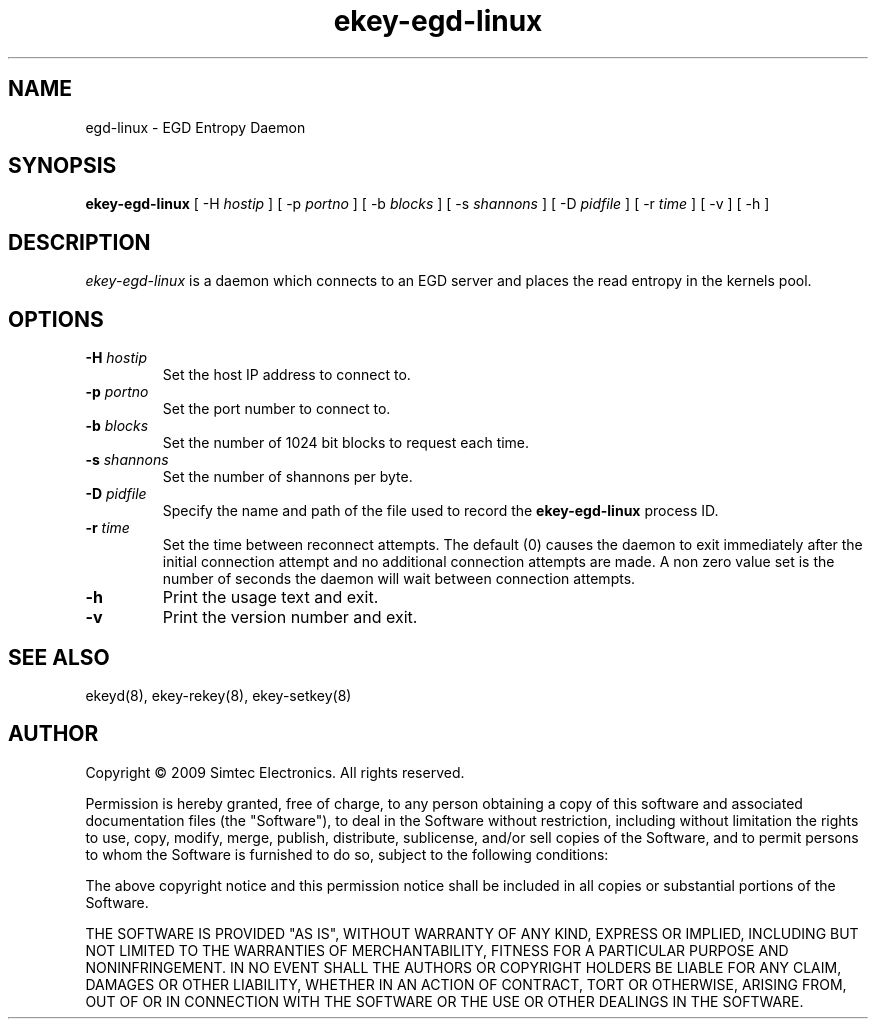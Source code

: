 .TH ekey-egd-linux 8 "19th July 2009"
.SH NAME
egd-linux - EGD Entropy Daemon
.SH SYNOPSIS
.B ekey-egd-linux
[ \-H \fIhostip\fR ]
[ \-p \fIportno\fR ]
[ \-b \fIblocks\fR ]
[ \-s \fIshannons\fR ]
[ \-D \fIpidfile\fR ]
[ \-r \fItime\fR ]
[ \-v ]
[ \-h ]
.SH DESCRIPTION
.PP
.I ekey-egd-linux
is a daemon which connects to an EGD server and places the read entropy in the kernels pool.
.SH OPTIONS
.TP
.B \-H \fIhostip\fR
Set the host IP address to connect to.
.TP
.B \-p \fIportno\fR
Set the port number to connect to.
.TP
.B \-b \fIblocks\fR
Set the number of 1024 bit blocks to request each time.
.TP
.B \-s \fIshannons\fR
Set the number of shannons per byte.
.TP
.B \-D \fIpidfile\fR
Specify the name and path of the file used to record the \fBekey-egd-linux\fR process ID.
.TP
.B \-r \fItime\fR
Set the time between reconnect attempts. The default (0) causes the daemon to exit immediately after the initial connection attempt and no additional connection attempts are made. A non zero value set is the number of seconds the daemon will wait between connection attempts.
.TP
.B -h
Print the usage text and exit.
.TP
.B -v
Print the version number and exit.
.SH "SEE ALSO"
ekeyd(8), ekey-rekey(8), ekey-setkey(8)
.SH AUTHOR
Copyright \(co 2009 Simtec Electronics.
All rights reserved.

Permission is hereby granted, free of charge, to any person obtaining a copy 
of this software and associated documentation files (the "Software"), to deal
in the Software without restriction, including without limitation the rights 
to use, copy, modify, merge, publish, distribute, sublicense, and/or sell 
copies of the Software, and to permit persons to whom the Software is 
furnished to do so, subject to the following conditions: 
 
The above copyright notice and this permission notice shall be included in 
all copies or substantial portions of the Software. 
 
THE SOFTWARE IS PROVIDED "AS IS", WITHOUT WARRANTY OF ANY KIND, EXPRESS OR 
IMPLIED, INCLUDING BUT NOT LIMITED TO THE WARRANTIES OF MERCHANTABILITY, 
FITNESS FOR A PARTICULAR PURPOSE AND NONINFRINGEMENT. IN NO EVENT SHALL THE 
AUTHORS OR COPYRIGHT HOLDERS BE LIABLE FOR ANY CLAIM, DAMAGES OR OTHER 
LIABILITY, WHETHER IN AN ACTION OF CONTRACT, TORT OR OTHERWISE, ARISING FROM,
OUT OF OR IN CONNECTION WITH THE SOFTWARE OR THE USE OR OTHER DEALINGS IN 
THE SOFTWARE. 
